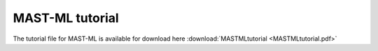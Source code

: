 ******************************************************************
MAST-ML tutorial
******************************************************************

The tutorial file for MAST-ML is available for download here :download:`MASTMLtutorial <MASTMLtutorial.pdf>`